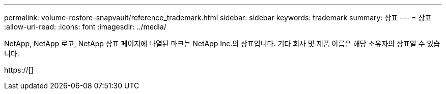 ---
permalink: volume-restore-snapvault/reference_trademark.html 
sidebar: sidebar 
keywords: trademark 
summary: 상표 
---
= 상표
:allow-uri-read: 
:icons: font
:imagesdir: ../media/


NetApp, NetApp 로고, NetApp 상표 페이지에 나열된 마크는 NetApp Inc.의 상표입니다. 기타 회사 및 제품 이름은 해당 소유자의 상표일 수 있습니다.

https://[]
